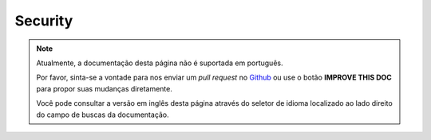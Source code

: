 Security
########

.. note::
    Atualmente, a documentação desta página não é suportada em português.

    Por favor, sinta-se a vontade para nos enviar um *pull request* no
    `Github <https://github.com/cakephp/docs>`_ ou use o botão
    **IMPROVE THIS DOC** para propor suas mudanças diretamente.

    Você pode consultar a versão em inglês desta página através do seletor de
    idioma localizado ao lado direito do campo de buscas da documentação.